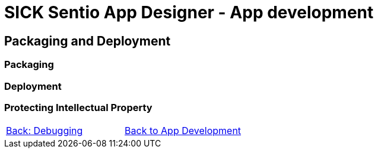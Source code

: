 = SICK Sentio App Designer - App development

== Packaging and Deployment

=== Packaging
//TODO: Creating SAPK files

=== Deployment
//TODO: Deploying to devices

=== Protecting Intellectual Property
//TODO: aka encryption workflow

// footer
[cols="<,^,>", frame=none, grid=none]
|===
|xref:../3.3-Debugging/Debugging.adoc[Back: Debugging]|xref:../App-Development.adoc[Back to App Development]|
|===
